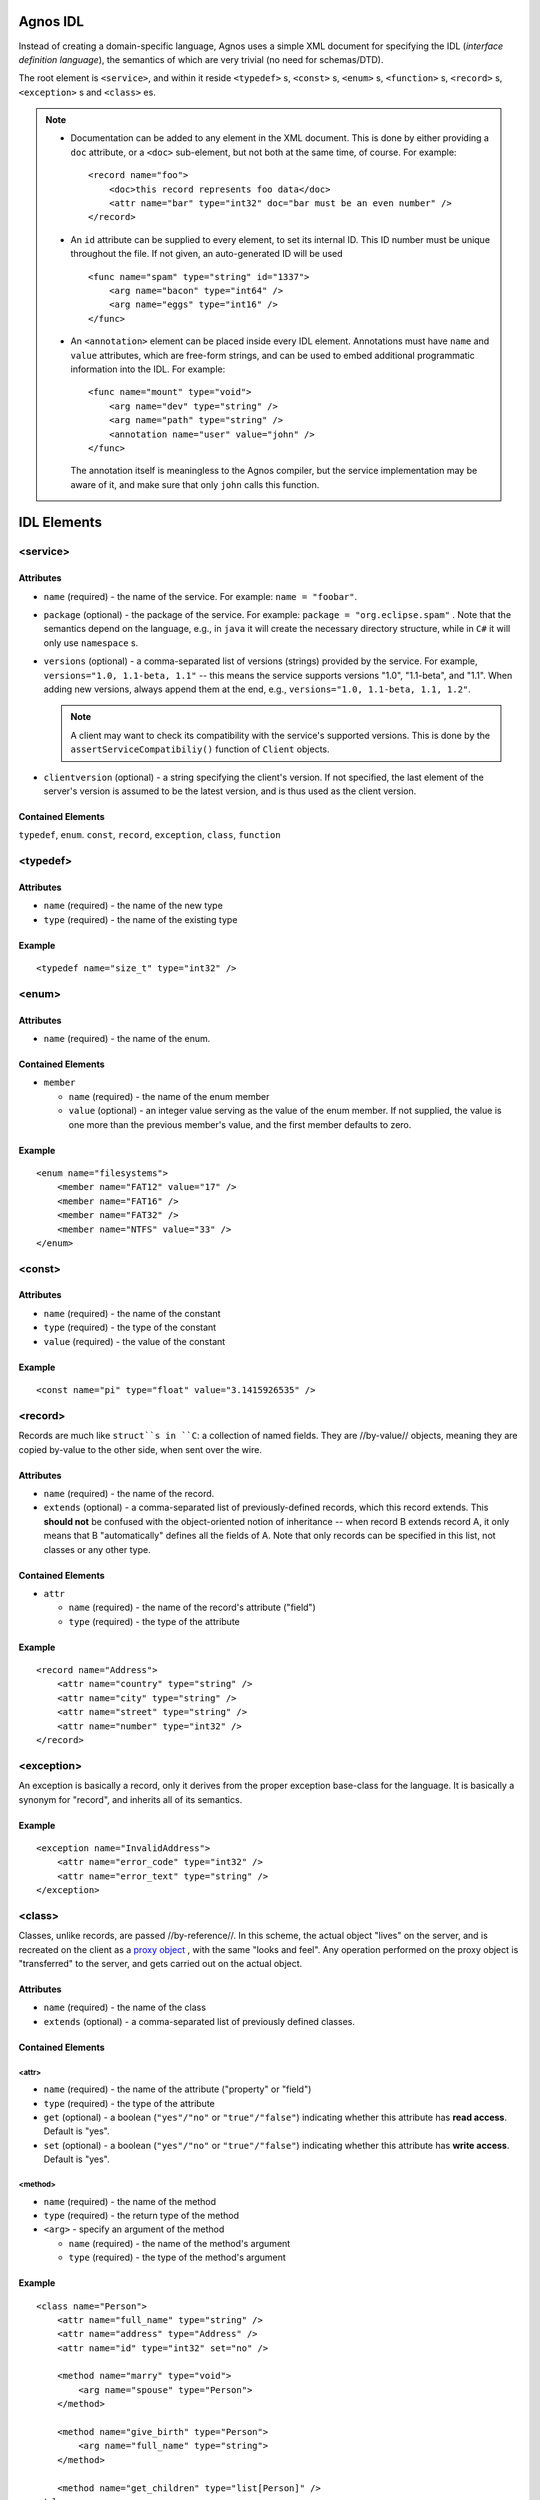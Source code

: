 .. highlight:: xml

.. _idl:

Agnos IDL
=========
Instead of creating a domain-specific language, Agnos uses a simple XML document 
for specifying the IDL (*interface definition language*), the semantics of which 
are very trivial (no need for schemas/DTD).

The root element is ``<service>``, and within it reside ``<typedef>`` s, ``<const>`` s,
``<enum>`` s, ``<function>`` s, ``<record>`` s, ``<exception>`` s and ``<class>`` es.

.. note::
  * Documentation can be added to any element in the XML document. This is done by 
    either providing a ``doc`` attribute, or a ``<doc>`` sub-element, but not both 
    at the same time, of course. For example::
  
      <record name="foo">
          <doc>this record represents foo data</doc>
          <attr name="bar" type="int32" doc="bar must be an even number" />
      </record>

  * An ``id`` attribute can be supplied to every element, to set its internal ID. 
    This ID number must be unique throughout the file. If not given, an auto-generated
    ID will be used ::
  
      <func name="spam" type="string" id="1337">
          <arg name="bacon" type="int64" />
          <arg name="eggs" type="int16" />
      </func>

  * An ``<annotation>`` element can be placed inside every IDL element. 
    Annotations must have ``name`` and ``value`` attributes, which are free-form 
    strings, and can be used to embed additional programmatic information into
    the IDL. For example::
  
      <func name="mount" type="void">
          <arg name="dev" type="string" />
          <arg name="path" type="string" />
          <annotation name="user" value="john" />
      </func>

    The annotation itself is meaningless to the Agnos compiler, but the service 
    implementation may be aware of it, and make sure that only ``john`` 
    calls this function.


IDL Elements
============

.. _idl-service:

<service>
---------

Attributes 
^^^^^^^^^^

* ``name`` (required) - the name of the service. For example: ``name = "foobar"``.

* ``package`` (optional) - the package of the service. 
  For example: ``package = "org.eclipse.spam"`` . Note that the semantics depend 
  on the language, e.g., in ``java`` it will create the necessary directory structure, 
  while in ``C#`` it will only use ``namespace`` s.

* ``versions`` (optional) - a comma-separated list of versions (strings) provided 
  by the service. For example, ``versions="1.0, 1.1-beta, 1.1"`` -- this means 
  the service supports versions "1.0", "1.1-beta", and "1.1". When adding new 
  versions, always append them at the end, e.g., ``versions="1.0, 1.1-beta, 1.1, 1.2"``.

  .. note::
     A client may want to check its compatibility with the service's supported versions.
     This is done by the ``assertServiceCompatibiliy()`` function of ``Client`` objects.

* ``clientversion`` (optional) - a string specifying the client's version. 
  If not specified, the last element of the server's version is assumed to be 
  the latest version, and is thus used as the client version.

Contained Elements
^^^^^^^^^^^^^^^^^^

``typedef``, ``enum``. ``const``, ``record``, ``exception``, ``class``, ``function``

.. _idl-typedef:

<typedef>
---------

Attributes
^^^^^^^^^^

* ``name`` (required) - the name of the new type

* ``type`` (required) - the name of the existing type

Example 
^^^^^^^
::

  <typedef name="size_t" type="int32" />

.. _idl-enum:

<enum>
------

Attributes
^^^^^^^^^^

* ``name`` (required) - the name of the enum.

Contained Elements
^^^^^^^^^^^^^^^^^^

* ``member``

  * ``name`` (required) - the name of the enum member
  
  * ``value`` (optional) - an integer value serving as the value of the enum member. 
    If not supplied, the value is one more than the previous member's value, 
    and the first member defaults to zero.

Example 
^^^^^^^
::
  
  <enum name="filesystems">
      <member name="FAT12" value="17" />
      <member name="FAT16" />
      <member name="FAT32" />
      <member name="NTFS" value="33" />
  </enum>

.. _idl-const:

<const>
-------

Attributes
^^^^^^^^^^

* ``name`` (required) - the name of the constant

* ``type`` (required) - the type of the constant

* ``value`` (required) - the value of the constant

Example 
^^^^^^^
::

  <const name="pi" type="float" value="3.1415926535" />

.. _idl-record:

<record>
--------

Records are much like ``struct``s in ``C``: a collection of named fields. 
They are //by-value// objects, meaning they are copied by-value to the other 
side, when sent over the wire.

Attributes
^^^^^^^^^^

* ``name`` (required) - the name of the record.

* ``extends`` (optional) - a comma-separated list of previously-defined records, 
  which this record extends. This **should not** be confused with the object-oriented 
  notion of inheritance -- when record B extends record A, it only means that 
  B "automatically" defines all the fields of A. Note that only records can be 
  specified in this list, not classes or any other type.

Contained Elements
^^^^^^^^^^^^^^^^^^

* ``attr``

  * ``name`` (required) - the name of the record's attribute ("field")

  * ``type`` (required) - the type of the attribute

Example 
^^^^^^^
::

  <record name="Address">
      <attr name="country" type="string" />
      <attr name="city" type="string" />
      <attr name="street" type="string" />
      <attr name="number" type="int32" />
  </record>

.. _idl-exception:

<exception>
-----------
An exception is basically a record, only it derives from the proper exception 
base-class for the language. It is basically a synonym for "record", and 
inherits all of its semantics.

Example 
^^^^^^^
::

  <exception name="InvalidAddress">
      <attr name="error_code" type="int32" />
      <attr name="error_text" type="string" />
  </exception>


.. _idl-class:

<class>
----------

Classes, unlike records, are passed //by-reference//. In this scheme, 
the actual object "lives" on the server, and is recreated on the client as a 
`proxy object <http://en.wikipedia.org/wiki/Proxy_pattern>`_ , with the same 
"looks and feel". Any operation performed on the proxy object is "transferred" 
to the server, and gets carried out on the actual object.

Attributes
^^^^^^^^^^

* ``name`` (required) - the name of the class

* ``extends`` (optional) - a comma-separated list of previously defined classes. 

Contained Elements
^^^^^^^^^^^^^^^^^^

<attr>
""""""

* ``name`` (required) - the name of the attribute ("property" or "field")

* ``type`` (required) - the type of the attribute

* ``get`` (optional) - a boolean (``"yes"/"no"`` or ``"true"/"false"``) indicating whether this attribute has **read access**. Default is "yes".

* ``set`` (optional) - a boolean (``"yes"/"no"`` or ``"true"/"false"``) indicating whether this attribute has **write access**. Default is "yes".

<method>
""""""""

* ``name`` (required) - the name of the method

* ``type`` (required) - the return type of the method

* ``<arg>`` - specify an argument of the method

  * ``name`` (required) - the name of the method's argument

  * ``type`` (required) - the type of the method's argument

Example 
^^^^^^^
::

  <class name="Person">
      <attr name="full_name" type="string" />
      <attr name="address" type="Address" />
      <attr name="id" type="int32" set="no" />
  
      <method name="marry" type="void">
          <arg name="spouse" type="Person">
      </method>
  
      <method name="give_birth" type="Person">
          <arg name="full_name" type="string">
      </method>
  
      <method name="get_children" type="list[Person]" />
  </class>


.. _idl-function:

<function>
----------

Functions are the most fundamental element of RPC: they take arguments, perform an operation, and may return a result. 
Note: ``<func>`` is a synonym.

Attributes
^^^^^^^^^^

* ``name`` (required) - the name of the function.

* ``type`` (required) - the return type of this function; may be ``void``

Contained Elements
^^^^^^^^^^^^^^^^^^

<arg>
"""""

Specify an argument of the function:

* ``name`` (required) - the name of the function's argument

* ``type`` (required) - the type of the function's argument

Example 
^^^^^^^
::

  <function name="mount" type="void">
      <arg name="dev" type="string" />
      <arg name="path" type="string" />
  </function>

.. _idl-types:

IDL Types
=========

Simple data types
------------------

* ``bool`` - a boolean value (``true``/``false``)
* ``int8``, ``int16``, ``int32`` (also ``int``), ``int64`` - an 8, 16, 
  32, or 64-bit **signed integer**
* ``float`` - a 64-bit floating point number (usually referred to as ``double`` 
  most programming languages)
* ``string`` (also ``str``) - a Unicode string (UTF-8 encoded)
* ``buffer`` - a buffer of raw bytes
* ``date`` - a date-time value, representing a point in time. It represents the 
  number of microseconds since January 1st, 0001 under UTC. Note: on some systems 
  and targets, the range is different. For instance, on ``java`` is can 
  represent dates starting from January 1st, 1970.

Containers
----------
* ``list[X]`` - an ordered collection ("list") of elements of type ``X``. 
  For example: ``list[int32]``

* ``set[X]`` - an unordered collection of unique elements ("set") of type ``X``. 
  For example: ``set[string]``

* ``map[X, Y]`` (also ``dict[X, Y]``) - an unordered mapping of unique elements 
  of type ``X`` ("keys") to elements of type ``Y`` ("values"). The keys in 
  the map are unique, and are mapped to a single value. The values are not 
  required to be unique. For example: ``map[dates, string]``

* ``heteromap`` (also ``heterodict``) - a heterogeneous map, meaning it is not
  limited to keys or values of a certain, predetermined type. Note that on ``C++``,
  only the simple data types (listed above) can be used as **keys**. 
  This is a limitation of ``std::map`` type.

Void
----
``void`` can be used only as the type of **functions** and **methods** that do 
not return anything.

Reserved Names
==============

* The IDL may not define a type named as a built-in type, or a previously defined type. 
  For instance, ``<typedef name="float" type="int32" />`` is invalid.

* All names in the IDL **may not begin with an underscore** (``"_"``). For instance, 
  ``<func name="_foo" type="void" />`` is invalid.

